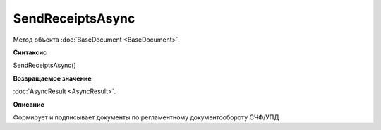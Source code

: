 ﻿SendReceiptsAsync
=================

Метод объекта :doc:`BaseDocument <BaseDocument>`.

**Синтаксис**


SendReceiptsAsync()

**Возвращаемое значение**


:doc:`AsyncResult <AsyncResult>`.

**Описание**


Формирует и подписывает документы по регламентному документообороту СЧФ/УПД
